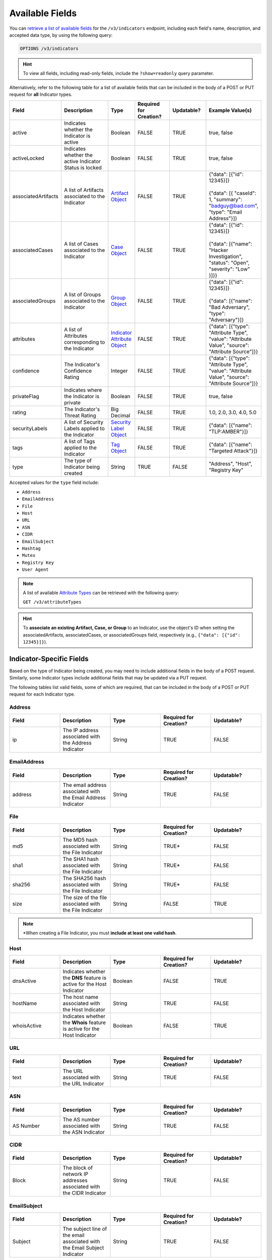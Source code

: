 Available Fields
----------------

You can `retrieve a list of available fields <https://docs.threatconnect.com/en/latest/rest_api/v3/retrieve_fields.html>`_ for the ``/v3/indicators`` endpoint, including each field's name, description, and accepted data type, by using the following query:

.. code::

    OPTIONS /v3/indicators

.. hint::
    To view all fields, including read-only fields, include the ``?show=readonly`` query parameter.

Alternatively, refer to the following table for a list of available fields that can be included in the body of a POST or PUT request for **all** Indicator types.

.. list-table::
   :widths: 20 20 10 15 15 20
   :header-rows: 1

   * - Field
     - Description
     - Type
     - Required for Creation?
     - Updatable?
     - Example Value(s)
   * - active
     - Indicates whether the Indicator is active
     - Boolean
     - FALSE
     - TRUE
     - true, false
   * - activeLocked
     - Indicates whether the active Indicator Status is locked
     - Boolean
     - FALSE
     - TRUE
     - true, false
   * - associatedArtifacts
     - A list of Artifacts associated to the Indicator
     - `Artifact Object <https://docs.threatconnect.com/en/latest/rest_api/v3/case_management/artifacts/artifacts.html>`_
     - FALSE
     - TRUE
     - | {"data": [{"id": 12345}]}
       |
       | {"data": [{ "caseId": 1, "summary": "badguy@bad.com", "type": "Email Address"}]}
   * - associatedCases
     - A list of Cases associated to the Indicator
     - `Case Object <https://docs.threatconnect.com/en/latest/rest_api/v3/case_management/cases/cases.html>`_
     - FALSE
     - TRUE
     - | {"data": [{"id": 12345}]}
       |
       | {"data": [{"name": "Hacker Investigation", "status": "Open", "severity": "Low" }]}}
   * - associatedGroups
     - A list of Groups associated to the Indicator 
     - `Group Object <https://docs.threatconnect.com/en/latest/rest_api/v3/groups/groups.html>`_
     - FALSE
     - TRUE
     - | {"data": [{"id": 12345}]}
       |
       | {"data": [{"name": "Bad Adversary", "type": "Adversary"}]}
   * - attributes
     - A list of Attributes corresponding to the Indicator 
     - `Indicator Attribute Object <https://docs.threatconnect.com/en/latest/rest_api/v3/indicator_attributes/indicator_attributes.html>`_
     - FALSE
     - TRUE
     - {"data": [{"type": "Attribute Type", "value": "Attribute Value", "source": "Attribute Source"]}}
   * - confidence
     - The Indicator's Confidence Rating 
     - Integer
     - FALSE
     - TRUE
     - {"data": [{"type": "Attribute Type", "value": "Attribute Value", "source": "Attribute Source"]}}
   * - privateFlag
     - Indicates where the Indicator is private 
     - Boolean
     - FALSE
     - TRUE
     - true, false
   * - rating
     - The Indicator's Threat Rating
     - Big Decimal
     - FALSE
     - TRUE
     - 1.0, 2.0, 3.0, 4.0, 5.0
   * - securityLabels
     - A list of Security Labels applied to the Indicator
     - `Security Label Object <https://docs.threatconnect.com/en/latest/rest_api/v3/security_labels/security_labels.html>`_
     - FALSE
     - TRUE
     - {"data": [{"name": "TLP:AMBER"}]}
   * - tags
     - A list of Tags applied to the Indicator
     - `Tag Object <https://docs.threatconnect.com/en/latest/rest_api/v3/tags/tags.html>`_
     - FALSE
     - TRUE
     - {"data": [{"name": "Targeted Attack"}]}
   * - type
     - The type of Indicator being created
     - String
     - TRUE
     - FALSE
     - "Address", "Host", "Registry Key"

Accepted values for the ``type`` field include:

- ``Address``
- ``EmailAddress``
- ``File``
- ``Host``
- ``URL``
- ``ASN``
- ``CIDR``
- ``EmailSubject``
- ``Hashtag``
- ``Mutex``
- ``Registry Key``
- ``User Agent``

.. note::
    A list of available `Attribute Types <https://docs.threatconnect.com/en/latest/rest_api/v3/attribute_types/attribute_types.html>`_ can be retrieved with the following query:
    
    ``GET /v3/attributeTypes``

.. hint::
    To **associate an existing Artifact, Case, or Group** to an Indicator, use the object's ID when setting the associatedArtifacts, associatedCases, or associatedGroups field, respectively (e.g., ``{"data": [{"id": 12345}]}``).

Indicator-Specific Fields
^^^^^^^^^^^^^^^^^^^^^^^^^

Based on the type of Indicator being created, you may need to include additional fields in the body of a POST request. Similarly, some Indicator types include additional fields that may be updated via a PUT request.

The following tables list valid fields, some of which are required, that can be included in the body of a POST or PUT request for each Indicator type.

Address
=======

.. list-table::
   :widths: 20 20 20 20 20
   :header-rows: 1

   * - Field
     - Description
     - Type
     - Required for Creation?
     - Updatable?
   * - ip
     - The IP address associated with the Address Indicator
     - String
     - TRUE
     - FALSE

EmailAddress
============

.. list-table::
   :widths: 20 20 20 20 20
   :header-rows: 1

   * - Field
     - Description
     - Type
     - Required for Creation?
     - Updatable?
   * - address
     - The email address associated with the Email Address Indicator
     - String
     - TRUE
     - FALSE

File
====

.. list-table::
   :widths: 20 20 20 20 20
   :header-rows: 1

   * - Field
     - Description
     - Type
     - Required for Creation?
     - Updatable?
   * - md5
     - The MD5 hash associated with the File Indicator
     - String
     - TRUE*
     - FALSE
   * - sha1
     - The SHA1 hash associated with the File Indicator
     - String
     - TRUE*
     - FALSE
   * - sha256
     - The SHA256 hash associated with the File Indicator
     - String
     - TRUE*
     - FALSE
   * - size
     - The size of the file associated with the File Indicator
     - String
     - FALSE
     - TRUE

.. note::
    \*When creating a File Indicator, you must **include at least one valid hash**.

Host
====

.. list-table::
   :widths: 20 20 20 20 20
   :header-rows: 1

   * - Field
     - Description
     - Type
     - Required for Creation?
     - Updatable?
   * - dnsActive
     - Indicates whether the **DNS** feature is active for the Host Indicator
     - Boolean
     - FALSE
     - TRUE
   * - hostName
     - The host name associated with the Host Indicator
     - String
     - TRUE
     - FALSE
   * - whoisActive
     - Indicates whether the **Whois** feature is active for the Host Indicator
     - Boolean
     - FALSE
     - TRUE

URL
===

.. list-table::
   :widths: 20 20 20 20 20
   :header-rows: 1

   * - Field
     - Description
     - Type
     - Required for Creation?
     - Updatable?
   * - text
     - The URL associated with the URL Indicator
     - String
     - TRUE
     - FALSE

ASN
===

.. list-table::
   :widths: 20 20 20 20 20
   :header-rows: 1

   * - Field
     - Description
     - Type
     - Required for Creation?
     - Updatable?
   * - AS Number
     - The AS number associated with the ASN Indicator
     - String
     - TRUE
     - FALSE

CIDR
====

.. list-table::
   :widths: 20 20 20 20 20
   :header-rows: 1

   * - Field
     - Description
     - Type
     - Required for Creation?
     - Updatable?
   * - Block
     - The block of network IP addresses associated with the CIDR Indicator
     - String
     - TRUE
     - FALSE

EmailSubject
============

.. list-table::
   :widths: 20 20 20 20 20
   :header-rows: 1

   * - Field
     - Description
     - Type
     - Required for Creation?
     - Updatable?
   * - Subject
     - The subject line of the email associated with the Email Subject Indicator
     - String
     - TRUE
     - FALSE

Hashtag
=======

.. list-table::
   :widths: 20 20 20 20 20
   :header-rows: 1

   * - Field
     - Description
     - Type
     - Required for Creation?
     - Updatable?
   * - Hashtag
     - The hashtag term associated with the Hashtag Indicator
     - String
     - TRUE
     - FALSE

Mutex
=====

.. list-table::
   :widths: 20 20 20 20 20
   :header-rows: 1

   * - Field
     - Description
     - Type
     - Required for Creation?
     - Updatable?
   * - Mutex
     - The synchronization primitive used to identify malware files that is associated with the Mutex
     - String
     - TRUE
     - FALSE

Registry Key
============

.. list-table::
   :widths: 20 20 20 20 20
   :header-rows: 1

   * - Field
     - Description
     - Type
     - Required for Creation?
     - Updatable?
   * - Key Name
     - The name of the registry key associated with the Registry Key Indicator
     - String
     - TRUE
     - FALSE
   * - Value Name
     - The registry value associated with the Registry Key Indicator
     - String
     - TRUE
     - FALSE
   * - Value Type
     - The registry value type associated with the Registry Key Indicator
     - String
     - TRUE
     - FALSE

Accepted values for the ``Value Type`` field include:

- ``REG_NONE``
- ``REG_BINARY``
- ``REG_DWORD``
- ``REG_DWORD_LITTLE_ENDIAN``
- ``REG_DWORD_BIG_ENDIAN``
- ``REG_EXPAND_SZ``
- ``REG_LINK``
- ``REG_MULTI_SZ``
- ``REG_QWORD``
- ``REG_QWORD_LITTLE_ENDIAN``
- ``REG_SZ``

User Agent
==========

.. list-table::
   :widths: 20 20 20 20 20
   :header-rows: 1

   * - Field
     - Description
     - Type
     - Required for Creation?
     - Updatable?
   * - User Agent String
     - The characteristic identification string associated with the User Agent Indicator
     - String
     - TRUE
     - FALSE